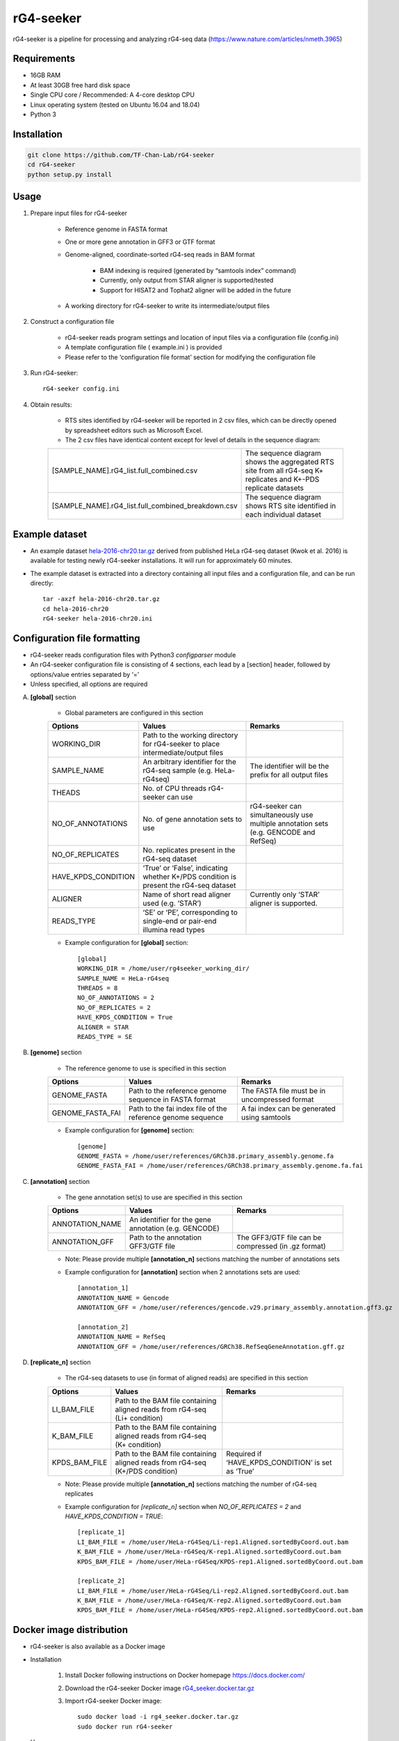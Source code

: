 rG4-seeker
==========

rG4-seeker is a pipeline for processing and analyzing rG4-seq data (https://www.nature.com/articles/nmeth.3965)

============
Requirements
============
* 16GB RAM

* At least 30GB free hard disk space

* Single CPU core / Recommended: A 4-core desktop CPU

* Linux operating system (tested on Ubuntu 16.04 and 18.04)

* Python 3

============
Installation
============
.. code-block:: bash

    git clone https://github.com/TF-Chan-Lab/rG4-seeker
    cd rG4-seeker
    python setup.py install

=====
Usage
=====
1. Prepare input files for rG4-seeker

    * Reference genome in FASTA format
    
    * One or more gene annotation in GFF3 or GTF format
    
    * Genome-aligned, coordinate-sorted rG4-seq reads in BAM format
    
        * BAM indexing is required (generated by “samtools index” command)
        
        * Currently, only output from STAR aligner is supported/tested
        
        * Support for HISAT2 and Tophat2 aligner will be added in the future
        
    * A working directory for rG4-seeker to write its intermediate/output files
2. Construct a configuration file

    * rG4-seeker reads program settings and location of input files via a configuration file (config.ini)
    
    * A template configuration file ( example.ini ) is provided
    
    * Please refer to the ‘configuration file format’ section for modifying the configuration file    
3. Run rG4-seeker::

    rG4-seeker config.ini
    
4. Obtain results:

    * RTS sites identified by rG4-seeker will be reported in 2 csv files, which can be directly opened by spreadsheet editors such as Microsoft Excel.
    
    * The 2 csv files have identical content except for level of details in the sequence diagram:
    
    ===================================================  =============================================================================  
    [SAMPLE_NAME].rG4_list.full_combined.csv             The sequence diagram shows the aggregated RTS site from all rG4-seq K+ replicates and K+-PDS replicate datasets
    [SAMPLE_NAME].rG4_list.full_combined_breakdown.csv   The sequence diagram shows RTS site identified in each individual dataset
    ===================================================  =============================================================================  

================
Example dataset
================
* An example dataset `hela-2016-chr20.tar.gz <https://drive.google.com/file/d/1MIR64Yq8KMgzz8vWsqw4jb0SqlAojkFC/view?usp=sharing>`_ derived from published HeLa rG4-seq dataset (Kwok et al. 2016) is available for testing newly rG4-seeker installations. It will run for approximately 60 minutes.

* The example dataset is extracted into a directory containing all input files and a configuration file, and can be run directly::

    tar -axzf hela-2016-chr20.tar.gz
    cd hela-2016-chr20
    rG4-seeker hela-2016-chr20.ini

==============================
Configuration file formatting
==============================
* rG4-seeker reads configuration files with Python3 *configparser* module

* An rG4-seeker configuration file is consisting of 4 sections, each lead by a [section] header, followed by options/value entries separated by ‘=’

* Unless specified, all options are required

A. **[global]** section

	* Global parameters are configured in this section

	+-----------------------+---------------------------------------------------------------------------------------+--------------------------------------------------------------------------------------+
	| Options               | Values                                                                                | Remarks                                                                              |
	+=======================+=======================================================================================+======================================================================================+
	| WORKING_DIR           | Path to the working directory for rG4-seeker to place intermediate/output files       |                                                                                      |
	+-----------------------+---------------------------------------------------------------------------------------+--------------------------------------------------------------------------------------+
	| SAMPLE_NAME           | An arbitrary identifier for the rG4-seq sample (e.g. HeLa-rG4seq)                     | The identifier will be the prefix for all output files                               |
	+-----------------------+---------------------------------------------------------------------------------------+--------------------------------------------------------------------------------------+
	| THEADS                | No. of CPU threads rG4-seeker can use                                                 |                                                                                      |
	+-----------------------+---------------------------------------------------------------------------------------+--------------------------------------------------------------------------------------+
	| NO_OF_ANNOTATIONS     | No. of gene annotation sets to use                                                    | rG4-seeker can simultaneously use multiple annotation sets (e.g. GENCODE and RefSeq) |
	+-----------------------+---------------------------------------------------------------------------------------+--------------------------------------------------------------------------------------+
	| NO_OF_REPLICATES      | No. replicates present in the rG4-seq dataset                                         |                                                                                      |
	+-----------------------+---------------------------------------------------------------------------------------+--------------------------------------------------------------------------------------+
	| HAVE_KPDS_CONDITION   | ‘True’ or ‘False’, indicating whether K+/PDS condition is present the rG4-seq dataset |                                                                                      |
	+-----------------------+---------------------------------------------------------------------------------------+--------------------------------------------------------------------------------------+
	| ALIGNER               | Name of short read aligner used (e.g. ‘STAR’)                                         | Currently only ‘STAR’ aligner is supported.                                          |
	+-----------------------+---------------------------------------------------------------------------------------+--------------------------------------------------------------------------------------+
	| READS_TYPE            | ‘SE’ or ‘PE’, corresponding to single-end or pair-end illumina read types             |                                                                                      |
	+-----------------------+---------------------------------------------------------------------------------------+--------------------------------------------------------------------------------------+

	* Example configuration for **[global]** section::

		[global]
		WORKING_DIR = /home/user/rg4seeker_working_dir/
		SAMPLE_NAME = HeLa-rG4seq
		THREADS = 8
		NO_OF_ANNOTATIONS = 2
		NO_OF_REPLICATES = 2
		HAVE_KPDS_CONDITION = True
		ALIGNER = STAR
		READS_TYPE = SE

B. **[genome]** section

	* The reference genome to use is specified in this section

	+--------------------+-------------------------------------------------------------+-----------------------------------------------+
	| Options            | Values                                                      | Remarks                                       |
	+====================+=============================================================+===============================================+
	| GENOME_FASTA       | Path to the reference genome sequence in FASTA format       | The FASTA file must be in uncompressed format |
	+--------------------+-------------------------------------------------------------+-----------------------------------------------+
	| GENOME_FASTA_FAI   | Path to the fai index file of the reference genome sequence | A fai index can be generated using samtools   |
	+--------------------+-------------------------------------------------------------+-----------------------------------------------+

	* Example configuration for **[genome]** section::
		
		[genome]
		GENOME_FASTA = /home/user/references/GRCh38.primary_assembly.genome.fa
		GENOME_FASTA_FAI = /home/user/references/GRCh38.primary_assembly.genome.fa.fai


C.  **[annotation]** section

	* The gene annotation set(s) to use are specified in this section

	+------------------+------------------------------------------------------+--------------------------------------------------------+
	| Options          | Values                                               | Remarks                                                |
	+==================+======================================================+========================================================+
	| ANNOTATION_NAME  | An identifier for the gene annotation (e.g. GENCODE) |                                                        |
	+------------------+------------------------------------------------------+--------------------------------------------------------+
	| ANNOTATION_GFF   | Path   to the annotation GFF3/GTF file               | The   GFF3/GTF file can be compressed (in .gz format)  |
	+------------------+------------------------------------------------------+--------------------------------------------------------+

	* Note: Please provide multiple **[annotation_n]** sections matching the number of annotations sets

	* Example configuration for **[annotation]** section when 2 annotations sets are used::
		
		[annotation_1]
		ANNOTATION_NAME = Gencode
		ANNOTATION_GFF = /home/user/references/gencode.v29.primary_assembly.annotation.gff3.gz
		
		[annotation_2]
		ANNOTATION_NAME = RefSeq
		ANNOTATION_GFF = /home/user/references/GRCh38.RefSeqGeneAnnotation.gff.gz
    
D. **[replicate_n]** section

	* The rG4-seq datasets to use (in format of aligned reads) are specified in this section

	+-----------------+--------------------------------------------------------------------------------+------------------------------------------------------+
	| Options         | Values                                                                         | Remarks                                              |
	+=================+================================================================================+======================================================+
	| LI_BAM_FILE     | Path to the BAM file containing aligned reads from rG4-seq (Li+ condition)     |                                                      |
	+-----------------+--------------------------------------------------------------------------------+------------------------------------------------------+
	| K_BAM_FILE      | Path to the BAM file containing aligned reads from rG4-seq (K+ condition)      |                                                      |
	+-----------------+--------------------------------------------------------------------------------+------------------------------------------------------+
	| KPDS_BAM_FILE   | Path to the BAM file containing aligned reads from rG4-seq (K+/PDS condition)  | Required if ‘HAVE_KPDS_CONDITION’ is set as ‘True’   |
	+-----------------+--------------------------------------------------------------------------------+------------------------------------------------------+

	* Note: Please provide multiple **[annotation_n]** sections matching the number of rG4-seq replicates

	* Example configuration for *[replicate_n]* section when *NO_OF_REPLICATES = 2* and *HAVE_KPDS_CONDITION = TRUE*::

		[replicate_1]
		LI_BAM_FILE = /home/user/HeLa-rG4Seq/Li-rep1.Aligned.sortedByCoord.out.bam
		K_BAM_FILE = /home/user/HeLa-rG4Seq/K-rep1.Aligned.sortedByCoord.out.bam
		KPDS_BAM_FILE = /home/user/HeLa-rG4Seq/KPDS-rep1.Aligned.sortedByCoord.out.bam
		
		[replicate_2]
		LI_BAM_FILE = /home/user/HeLa-rG4Seq/Li-rep2.Aligned.sortedByCoord.out.bam
		K_BAM_FILE = /home/user/HeLa-rG4Seq/K-rep2.Aligned.sortedByCoord.out.bam
		KPDS_BAM_FILE = /home/user/HeLa-rG4Seq/KPDS-rep2.Aligned.sortedByCoord.out.bam

==============================
Docker image distribution
==============================

* rG4-seeker is also available as a Docker image
* Installation

    1. Install Docker following instructions on Docker homepage https://docs.docker.com/

    2. Download the rG4-seeker Docker image `rG4_seeker.docker.tar.gz  <https://drive.google.com/open?id=1YPM_ohJhYwIurzxC5w_Yg-nMAVo6zmXA>`_

    3. Import rG4-seeker Docker image:: 

        sudo docker load -i rg4_seeker.docker.tar.gz
        sudo docker run rG4-seeker

* Usage

    * When using docker version of rG4-seeker, we strongly recommended putting all input files (Genome/Annotation/Reads) and the configuration file in the same working directory to simplify.

    * Running rG4-seeker from Docker::

        cd working_dir
        sudo docker run -v [working_dir]:[working_dir] rG4-seeker [abs_path_to_config.ini]


        * Notes: The ‘-v’ option allows dockerized programs to read/write files outside its container, and is required for rG4-seeker to access input files / write result files.

* Running the example data

    1. Download the example dataset `hela-2016-chr20.tar.gz <https://drive.google.com/file/d/1MIR64Yq8KMgzz8vWsqw4jb0SqlAojkFC/view?usp=sharing>`_ derived  

    2. Decompress the example dataset and enter the working directory::

        tar -axzf hela-2016-chr20.tar.gz
        cd hela-2016-chr20

    3. Update the configuration file with the current working directory::
        
        cat hela-2016-chr20.ini | awk -v srch="./" -v repl="$PWD/" '{ sub(srch,repl,$0); print $0 }' >hela-2016-chr20.docker.ini

    4. Run rG4-seeker::

        sudo docker run -v $PWD:$PWD rG4-seeker $PWD/hela-2016-chr20.docker.ini
